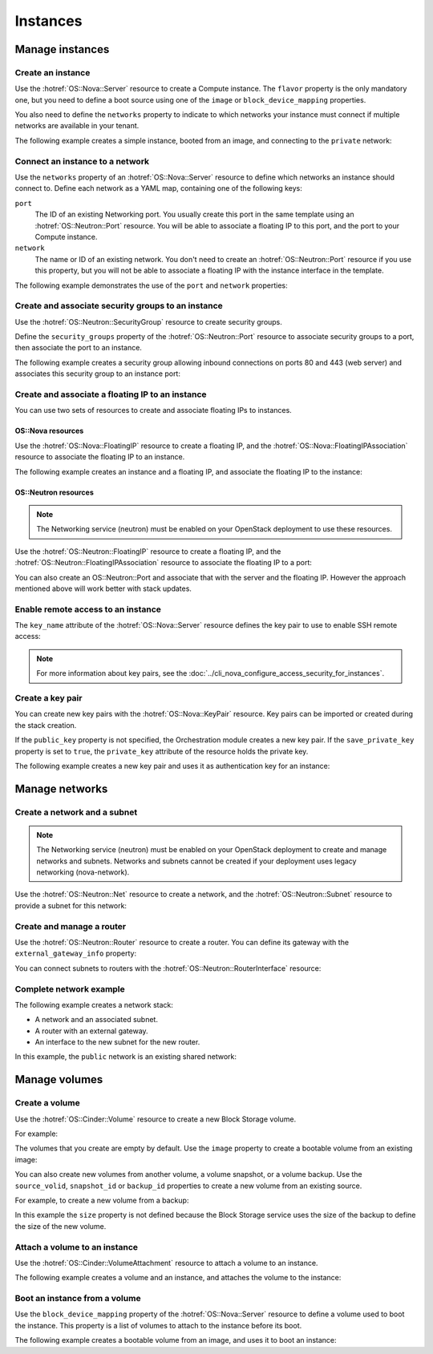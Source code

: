 .. highlight: yaml
   :linenothreshold: 5

.. _hot_basic_resources:

=========
Instances
=========

..  For consistency let's define a few values to use in the samples:
    * image name: ubuntu-trusty-x86_64
    * shared/provider network name: "public"
    * tenant network and subnet names: "private" and "private-subnet"

Manage instances
~~~~~~~~~~~~~~~~

Create an instance
------------------
Use the :hotref:`OS::Nova::Server` resource to create a Compute instance. The
``flavor`` property is the only mandatory one, but you need to define a boot
source using one of the ``image`` or ``block_device_mapping`` properties.

You also need to define the ``networks`` property to indicate to which networks
your instance must connect if multiple networks are available in your tenant.

The following example creates a simple instance, booted from an image, and
connecting to the ``private`` network:

.. code-block:: yaml
   :linenos:

    resources:
      instance:
        type: OS::Nova::Server
        properties:
          flavor: m1.small
          image: ubuntu-trusty-x86_64
          networks:
            - network: private


Connect an instance to a network
--------------------------------
Use the ``networks`` property of an :hotref:`OS::Nova::Server` resource to
define which networks an instance should connect to. Define each network as a
YAML map, containing one of the following keys:

``port``
    The ID of an existing Networking port. You usually create this port in the
    same template using an :hotref:`OS::Neutron::Port` resource. You will be
    able to associate a floating IP to this port, and the port to your Compute
    instance.

``network``
    The name or ID of an existing network. You don't need to create an
    :hotref:`OS::Neutron::Port` resource if you use this property, but you will
    not be able to associate a floating IP with the instance interface in the
    template.

The following example demonstrates the use of the ``port`` and ``network``
properties:

.. code-block:: yaml
   :linenos:

    resources:
      instance_port:
        type: OS::Neutron::Port
        properties:
          network: private
          fixed_ips:
            - subnet_id: "private-subnet"

      instance1:
        type: OS::Nova::Server
        properties:
          flavor: m1.small
          image: ubuntu-trusty-x86_64
          networks:
            - port: { get_resource: instance_port }

      instance2:
        type: OS::Nova::Server
        properties:
          flavor: m1.small
          image: ubuntu-trusty-x86_64
          networks:
            - network: private


Create and associate security groups to an instance
---------------------------------------------------
Use the :hotref:`OS::Neutron::SecurityGroup` resource to create security
groups.

Define the ``security_groups`` property of the :hotref:`OS::Neutron::Port`
resource to associate security groups to a port, then associate the port to an
instance.

The following example creates a security group allowing inbound connections on
ports 80 and 443 (web server) and associates this security group to an instance
port:

.. code-block:: yaml
   :linenos:

    resources:
      web_secgroup:
        type: OS::Neutron::SecurityGroup
        properties:
          rules:
            - protocol: tcp
              remote_ip_prefix: 0.0.0.0/0
              port_range_min: 80
              port_range_max: 80
            - protocol: tcp
              remote_ip_prefix: 0.0.0.0/0
              port_range_min: 443
              port_range_max: 443

      instance_port:
        type: OS::Neutron::Port
        properties:
          network: private
          security_groups:
            - default
            - { get_resource: web_secgroup }
          fixed_ips:
            - subnet_id: private-subnet

      instance:
        type: OS::Nova::Server
        properties:
          flavor: m1.small
          image: ubuntu-trusty-x86_64
          networks:
            - port: { get_resource: instance_port }


Create and associate a floating IP to an instance
-------------------------------------------------
You can use two sets of resources to create and associate floating IPs to
instances.

OS::Nova resources
++++++++++++++++++
Use the :hotref:`OS::Nova::FloatingIP` resource to create a floating IP, and
the :hotref:`OS::Nova::FloatingIPAssociation` resource to associate the
floating IP to an instance.

The following example creates an instance and a floating IP, and associate the
floating IP to the instance:

.. code-block:: yaml
   :linenos:

    resources:
      floating_ip:
        type: OS::Nova::FloatingIP
        properties:
          pool: public

      inst1:
        type: OS::Nova::Server
        properties:
          flavor: m1.small
          image: ubuntu-trusty-x86_64
          networks:
            - network: private

      association:
        type: OS::Nova::FloatingIPAssociation
        properties:
          floating_ip: { get_resource: floating_ip }
          server_id: { get_resource: instance }

OS::Neutron resources
+++++++++++++++++++++
.. note::
   The Networking service (neutron) must be enabled on your OpenStack
   deployment to use these resources.

Use the :hotref:`OS::Neutron::FloatingIP` resource to create a floating IP, and
the :hotref:`OS::Neutron::FloatingIPAssociation` resource to associate the
floating IP to a port:

.. code-block:: yaml
   :linenos:

    parameters:
      net:
        description: name of network used to launch instance.
        type: string
        default: private

    resources:
      inst1:
        type: OS::Nova::Server
        properties:
          flavor: m1.small
          image: ubuntu-trusty-x86_64
          networks:
            - network: {get_param: net}

      floating_ip:
        type: OS::Neutron::FloatingIP
        properties:
          floating_network: public

      association:
        type: OS::Neutron::FloatingIPAssociation
        properties:
          floatingip_id: { get_resource: floating_ip }
          port_id: {get_attr: [inst1, addresses, {get_param: net}, 0, port]}

You can also create an OS::Neutron::Port and associate that with the server and
the floating IP. However the approach mentioned above will work better
with stack updates.

.. code-block:: yaml
   :linenos:

    resources:
      instance_port:
        type: OS::Neutron::Port
        properties:
          network: private
          fixed_ips:
            - subnet_id: "private-subnet"

      floating_ip:
        type: OS::Neutron::FloatingIP
        properties:
          floating_network: public

      association:
        type: OS::Neutron::FloatingIPAssociation
        properties:
          floatingip_id: { get_resource: floating_ip }
          port_id: { get_resource: instance_port }

Enable remote access to an instance
-----------------------------------
The ``key_name`` attribute of the :hotref:`OS::Nova::Server` resource defines
the key pair to use to enable SSH remote access:

.. code-block:: yaml
   :linenos:

    resources:
      my_instance:
        type: OS::Nova::Server
        properties:
          flavor: m1.small
          image: ubuntu-trusty-x86_64
          key_name: my_key

.. note::
   For more information about key pairs, see the :doc:`../cli_nova_configure_access_security_for_instances`.

Create a key pair
-----------------
You can create new key pairs with the :hotref:`OS::Nova::KeyPair` resource. Key
pairs can be imported or created during the stack creation.

If the ``public_key`` property is not specified, the Orchestration module
creates a new key pair. If the ``save_private_key`` property is set to
``true``, the ``private_key`` attribute of the resource holds the private key.

The following example creates a new key pair and uses it as authentication key
for an instance:

.. code-block:: yaml
   :linenos:

    resources:
      my_key:
        type: OS::Nova::KeyPair
        properties:
          save_private_key: true

      my_instance:
        type: OS::Nova::Server
        properties:
          flavor: m1.small
          image: ubuntu-trusty-x86_64
          key_name: { get_resource: my_key }

    outputs:
      private_key:
        description: Private key
        value: { get_attr: [ my_key, private_key ] }

Manage networks
~~~~~~~~~~~~~~~
Create a network and a subnet
-----------------------------
.. note::
    The Networking service (neutron) must be enabled on your OpenStack
    deployment to create and manage networks and subnets. Networks and subnets
    cannot be created if your deployment uses legacy networking (nova-network).

Use the :hotref:`OS::Neutron::Net` resource to create a network, and the
:hotref:`OS::Neutron::Subnet` resource to provide a subnet for this network:

.. code-block:: yaml
   :linenos:

    resources:
      new_net:
        type: OS::Neutron::Net

      new_subnet:
        type: OS::Neutron::Subnet
        properties:
          network_id: { get_resource: new_net }
          cidr: "10.8.1.0/24"
          dns_nameservers: [ "8.8.8.8", "8.8.4.4" ]
          ip_version: 4


Create and manage a router
--------------------------
Use the :hotref:`OS::Neutron::Router` resource to create a router. You can
define its gateway with the ``external_gateway_info`` property:

.. code-block:: yaml
   :linenos:

    resources:
      router1:
        type: OS::Neutron::Router
        properties:
          external_gateway_info: { network: public }

You can connect subnets to routers with the
:hotref:`OS::Neutron::RouterInterface` resource:

.. code-block:: yaml
   :linenos:

    resources:
      subnet1_interface:
        type: OS::Neutron::RouterInterface
        properties:
          router_id: { get_resource: router1 }
          subnet: private-subnet


Complete network example
------------------------
The following example creates a network stack:

* A network and an associated subnet.
* A router with an external gateway.
* An interface to the new subnet for the new router.

In this example, the ``public`` network is an existing shared network:

.. code-block:: yaml
   :linenos:

    resources:
      internal_net:
        type: OS::Neutron::Net

      internal_subnet:
        type: OS::Neutron::Subnet
        properties:
          network_id: { get_resource: internal_net }
          cidr: "10.8.1.0/24"
          dns_nameservers: [ "8.8.8.8", "8.8.4.4" ]
          ip_version: 4

      internal_router:
        type: OS::Neutron::Router
        properties:
          external_gateway_info: { network: public }

      internal_interface:
        type: OS::Neutron::RouterInterface
        properties:
          router_id: { get_resource: internal_router }
          subnet: { get_resource: internal_subnet }


Manage volumes
~~~~~~~~~~~~~~
Create a volume
---------------
Use the :hotref:`OS::Cinder::Volume` resource to create a new Block Storage
volume.

For example:

.. code-block:: yaml
   :linenos:

    resources:
      my_new_volume:
        type: OS::Cinder::Volume
        properties:
          size: 10

The volumes that you create are empty by default. Use the ``image`` property to
create a bootable volume from an existing image:

.. code-block:: yaml
   :linenos:

    resources:
      my_new_bootable_volume:
        type: OS::Cinder::Volume
        properties:
          size: 10
          image: ubuntu-trusty-x86_64


You can also create new volumes from another volume, a volume snapshot, or a
volume backup. Use the ``source_volid``, ``snapshot_id`` or ``backup_id``
properties to create a new volume from an existing source.

For example, to create a new volume from a backup:

.. code-block:: yaml
   :linenos:

    resources:
      another_volume:
        type: OS::Cinder::Volume
        properties:
          backup_id: 2fff50ab-1a9c-4d45-ae60-1d054d6bc868

In this example the ``size`` property is not defined because the Block Storage
service uses the size of the backup to define the size of the new volume.

Attach a volume to an instance
------------------------------
Use the :hotref:`OS::Cinder::VolumeAttachment` resource to attach a volume to
an instance.

The following example creates a volume and an instance, and attaches the volume
to the instance:

.. code-block:: yaml
   :linenos:

    resources:
      new_volume:
        type: OS::Cinder::Volume
        properties:
          size: 1

      new_instance:
        type: OS::Nova::Server
        properties:
          flavor: m1.small
          image: ubuntu-trusty-x86_64

      volume_attachment:
        type: OS::Cinder::VolumeAttachment
        properties:
          volume_id: { get_resource: new_volume }
          instance_uuid: { get_resource: new_instance }

Boot an instance from a volume
------------------------------
Use the ``block_device_mapping`` property of the :hotref:`OS::Nova::Server`
resource to define a volume used to boot the instance. This property is a list
of volumes to attach to the instance before its boot.

The following example creates a bootable volume from an image, and uses it to
boot an instance:

.. code-block:: yaml
   :linenos:

    resources:
      bootable_volume:
        type: OS::Cinder::Volume
        properties:
          size: 10
          image: ubuntu-trusty-x86_64

      instance:
        type: OS::Nova::Server
        properties:
          flavor: m1.small
          networks:
            - network: private
          block_device_mapping:
            - device_name: vda
              volume_id: { get_resource: bootable_volume }
              delete_on_termination: false

.. TODO
  A few elements that probably belong here:
  - OS::Swift::Container
  - OS::Trove::Instance
